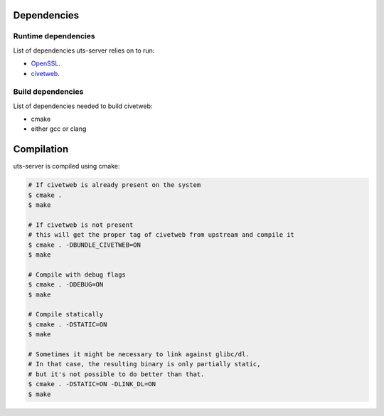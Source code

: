 Dependencies
============

Runtime dependencies
--------------------

List of dependencies uts-server relies on to run:

* `OpenSSL <https://github.com/openssl/openssl>`_.
* `civetweb <https://github.com/civetweb/civetweb>`_.

Build dependencies
------------------

List of dependencies needed to build civetweb:

* cmake
* either gcc or clang

Compilation
===========

uts-server is compiled using cmake:

.. sourcecode:: bash

    # If civetweb is already present on the system
    $ cmake .
    $ make

    # If civetweb is not present
    # this will get the proper tag of civetweb from upstream and compile it
    $ cmake . -DBUNDLE_CIVETWEB=ON
    $ make

    # Compile with debug flags
    $ cmake . -DDEBUG=ON
    $ make

    # Compile statically
    $ cmake . -DSTATIC=ON
    $ make

    # Sometimes it might be necessary to link against glibc/dl.
    # In that case, the resulting binary is only partially static,
    # but it's not possible to do better than that.
    $ cmake . -DSTATIC=ON -DLINK_DL=ON
    $ make
